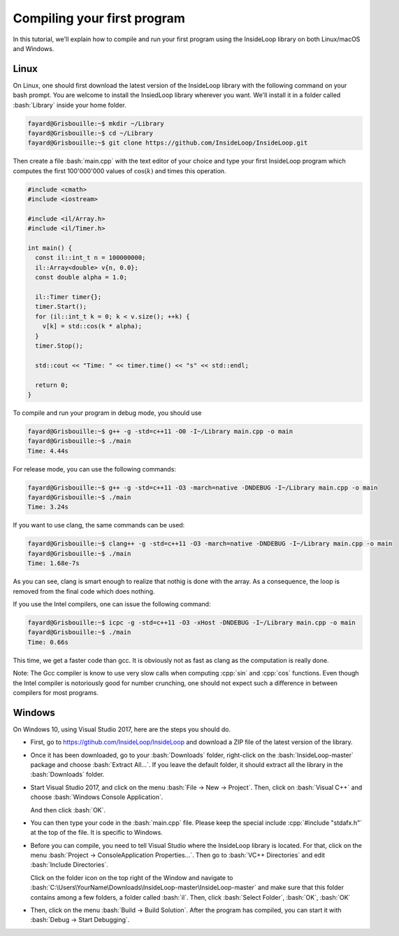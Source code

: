 .. role:: cpp(code)

    :language: cpp

.. role:: bash(code)

    :language: bash

Compiling your first program
============================

In this tutorial, we'll explain how to compile and run your first program
using the InsideLoop library on both Linux/macOS and Windows.

Linux
-----

On Linux, one should first download the latest version of the InsideLoop
library with the following command on your bash prompt. You are welcome to
install the InsiedLoop library wherever you want. We'll install it in a folder
called :bash:`Library` inside your home folder.

.. code:: bash

    fayard@Grisbouille:~$ mkdir ~/Library
    fayard@Grisbouille:~$ cd ~/Library
    fayard@Grisbouille:~$ git clone https://github.com/InsideLoop/InsideLoop.git

Then create a file :bash:`main.cpp` with the text editor of your choice and
type your first InsideLoop program which computes the first 100'000'000 values
of :math:`\cos(k)` and times this operation.

.. code:: cpp

    #include <cmath>
    #include <iostream>

    #include <il/Array.h>
    #include <il/Timer.h>

    int main() {
      const il::int_t n = 100000000;
      il::Array<double> v{n, 0.0};
      const double alpha = 1.0;

      il::Timer timer{};
      timer.Start();
      for (il::int_t k = 0; k < v.size(); ++k) {
        v[k] = std::cos(k * alpha);
      }
      timer.Stop();

      std::cout << "Time: " << timer.time() << "s" << std::endl;

      return 0;
    }

To compile and run your program in debug mode, you should use

.. code:: bash

    fayard@Grisbouille:~$ g++ -g -std=c++11 -O0 -I~/Library main.cpp -o main
    fayard@Grisbouille:~$ ./main
    Time: 4.44s

For release mode, you can use the following commands:

.. code:: bash

    fayard@Grisbouille:~$ g++ -g -std=c++11 -O3 -march=native -DNDEBUG -I~/Library main.cpp -o main
    fayard@Grisbouille:~$ ./main
    Time: 3.24s

If you want to use clang, the same commands can be used:

.. code:: bash

    fayard@Grisbouille:~$ clang++ -g -std=c++11 -O3 -march=native -DNDEBUG -I~/Library main.cpp -o main
    fayard@Grisbouille:~$ ./main
    Time: 1.68e-7s

As you can see, clang is smart enough to realize that nothig is done with the
array. As a consequence, the loop is removed from the final code which does
nothing.

If you use the Intel compilers, one can issue the following command:

.. code:: bash

    fayard@Grisbouille:~$ icpc -g -std=c++11 -O3 -xHost -DNDEBUG -I~/Library main.cpp -o main
    fayard@Grisbouille:~$ ./main
    Time: 0.66s

This time, we get a faster code than gcc. It is obviously not as fast as clang
as the computation is really done.

Note: The Gcc compiler is know to use very slow calls when computing :cpp:`sin`
and :cpp:`cos` functions. Even though the Intel compiler is notoriously good
for number crunching, one should not expect such a difference in between
compilers for most programs.


Windows
-------

On Windows 10, using Visual Studio 2017, here are the steps you should do.

- First, go to https://gtihub.com/InsideLoop/InsideLoop and download a ZIP
  file of the latest version of the library.

  .. image:: download-github-windows.png
      :scale: 100 %
      :alt: alternate text
      :align: center

- Once it has been downloaded, go to your :bash:`Downloads` folder, right-click
  on the :bash:`InsideLoop-master` package and choose :bash:`Extract All...`.
  If you leave the default folder, it should extract all the library in the
  :bash:`Downloads` folder.

- Start Visual Studio 2017, and click on the menu :bash:`File -> New -> Project`.
  Then, click on :bash:`Visual C++` and choose :bash:`Windows Console Application`.

  .. image:: vs2017-console.png
      :scale: 100 %
      :alt: alternate text
      :align: center

  And then click :bash:`OK`.

- You can then type your code in the :bash:`main.cpp` file. Please keep the
  special include :cpp:`#include "stdafx.h"` at the top of the file. It is
  specific to Windows.

- Before you can compile, you need to tell Visual Studio where the InsideLoop
  library is located. For that, click on the menu :bash:`Project -> ConsoleApplication Properties...`.
  Then go to :bash:`VC++ Directories` and edit :bash:`Include Directories`.

  .. image:: vs2017-include.png
      :scale: 100 %
      :alt: alternate text
      :align: center

  Click on the folder icon on the top right of the Window and navigate to
  :bash:`C:\Users\YourName\Downloads\InsideLoop-master\InsideLoop-master`
  and make sure that this folder contains among a few folders, a folder
  called :bash:`il`. Then, click :bash:`Select Folder`, :bash:`OK`, :bash:`OK`

  .. image:: vs2017-include-path.png
      :scale: 100 %
      :alt: alternate text
      :align: center

- Then, click on the menu :bash:`Build -> Build Solution`. After the program
  has compiled, you can start it with :bash:`Debug -> Start Debugging`.


